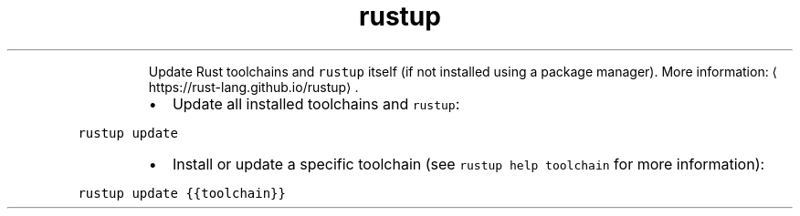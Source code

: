 .TH rustup update
.PP
.RS
Update Rust toolchains and \fB\fCrustup\fR itself (if not installed using a package manager).
More information: \[la]https://rust-lang.github.io/rustup\[ra]\&.
.RE
.RS
.IP \(bu 2
Update all installed toolchains and \fB\fCrustup\fR:
.RE
.PP
\fB\fCrustup update\fR
.RS
.IP \(bu 2
Install or update a specific toolchain (see \fB\fCrustup help toolchain\fR for more information):
.RE
.PP
\fB\fCrustup update {{toolchain}}\fR
